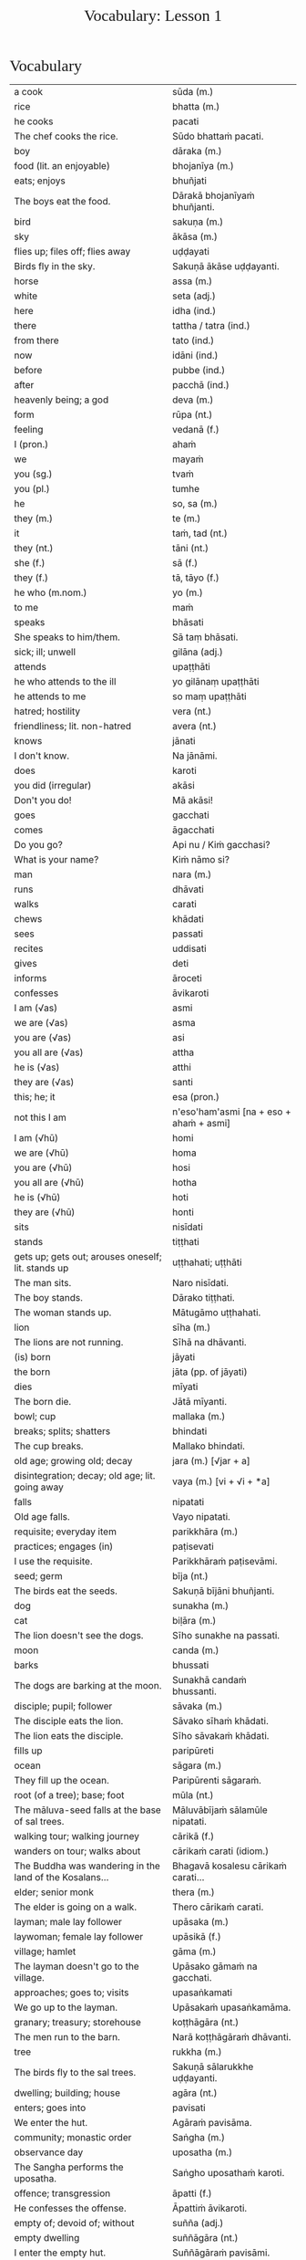 # -*- flyspell-lazy-local: nil; mode: Org; eval: (progn (flycheck-mode 0) (flyspell-mode 0) (toggle-truncate-lines 1)) -*-
#+title: Vocabulary: Lesson 1
#+AUTHOR: The Bhikkhu Saṅgha
#+LATEX_CLASS: memoir
#+LATEX_CLASS_OPTIONS: [a5paper]
#+LATEX_HEADER: \input{./vocabulary-preamble.tex}
#+OPTIONS: toc:nil tasks:nil H:4 author:nil ':t title:nil num:2 ^:{} creator:nil timestamp:nil html-postamble:nil
#+HTML_HEAD_EXTRA: <style> h1, h2, h3, h4, h5, h6 { font-family: 'Spectral'; font-weight: normal; margin-top: 0em; margin-bottom: 0.5em; } h2, h3 { font-size: 1.2em; text-decoration: underline; } table { border-color: white; } </style>

* Decks                                                            :noexport:

Pāli Lessons::Lesson 1::1. Vocabulary

Pāli Lessons::Lesson 1::2. Extra Challenge

* Vocabulary

#+ATTR_LATEX: :environment longtable :align L{0.48\linewidth} L{0.48\linewidth}
| a cook                                                                  | sūda (m.)                                        |
| rice                                                                    | bhatta (m.)                                      |
| he cooks                                                                | pacati                                           |
| The chef cooks the rice.                                                | Sūdo bhattaṁ pacati.                             |
| boy                                                                     | dāraka (m.)                                      |
| food (lit. an enjoyable)                                                | bhojanīya (m.)                                   |
| eats; enjoys                                                            | bhuñjati                                         |
| The boys eat the food.                                                  | Dārakā bhojanīyaṁ bhuñjanti.                     |
| bird                                                                    | sakuṇa (m.)                                       |
| sky                                                                     | ākāsa (m.)                                       |
| flies up; files off; flies away                                         | uḍḍayati                                          |
| Birds fly in the sky.                                                   | Sakuṇā ākāse uḍḍayanti.                           |
| horse                                                                   | assa (m.)                                        |
| white                                                                   | seta (adj.)                                      |
| here                                                                    | idha (ind.)                                      |
| there                                                                   | tattha / tatra (ind.)                            |
| from there                                                              | tato (ind.)                                      |
| now                                                                     | idāni (ind.)                                     |
| before                                                                  | pubbe (ind.)                                     |
| after                                                                   | pacchā (ind.)                                    |
| heavenly being; a god                                                   | deva (m.)                                        |
| form                                                                    | rūpa (nt.)                                       |
| feeling                                                                 | vedanā (f.)                                      |
| I (pron.)                                                               | ahaṁ                                             |
| we                                                                      | mayaṁ                                            |
| you (sg.)                                                               | tvaṁ                                             |
| you (pl.)                                                               | tumhe                                            |
| he                                                                      | so, sa (m.)                                      |
| they (m.)                                                               | te (m.)                                          |
| it                                                                      | taṁ, tad (nt.)                                   |
| they (nt.)                                                              | tāni (nt.)                                       |
| she (f.)                                                                | sā (f.)                                          |
| they (f.)                                                               | tā, tāyo (f.)                                    |
| he who (m.nom.)                                                         | yo (m.)                                          |
| to me                                                                   | maṁ                                              |
| speaks                                                                  | bhāsati                                          |
| She speaks to him/them.                                                 | Sā taṃ bhāsati.                                  |
| sick; ill; unwell                                                       | gilāna (adj.)                                    |
| attends                                                                 | upaṭṭhāti                                         |
| he who attends to the ill                                               | yo gilānaṃ upaṭṭhāti                              |
| he attends to me                                                        | so maṃ upaṭṭhāti                                  |
| hatred; hostility                                                       | vera (nt.)                                       |
| friendliness; lit. non-hatred                                           | avera (nt.)                                      |
| knows                                                                   | jānati                                           |
| I don't know.                                                           | Na jānāmi.                                       |
| does                                                                    | karoti                                           |
| you did (irregular)                                                     | akāsi                                            |
| Don't you do!                                                           | Mā akāsi!                                        |
| goes                                                                    | gacchati                                         |
| comes                                                                   | āgacchati                                        |
| Do you go?                                                              | Api nu / Kiṁ gacchasi?                           |
| What is your name?                                                      | Kiṁ nāmo si?                                     |
| man                                                                     | nara (m.)                                        |
| runs                                                                    | dhāvati                                          |
| walks                                                                   | carati                                           |
| chews                                                                   | khādati                                          |
| sees                                                                    | passati                                          |
| recites                                                                 | uddisati                                         |
| gives                                                                   | deti                                             |
| informs                                                                 | āroceti                                          |
| confesses                                                               | āvikaroti                                        |
| I am (√as)                                                              | asmi                                             |
| we are (√as)                                                            | asma                                             |
| you are (√as)                                                           | asi                                              |
| you all are (√as)                                                       | attha                                            |
| he is (√as)                                                             | atthi                                            |
| they are (√as)                                                          | santi                                            |
| this; he; it                                                            | esa (pron.)                                      |
| not this I am                                                           | n'eso'ham'asmi [na + eso + ahaṁ + asmi]          |
| I am (√hū)                                                              | homi                                             |
| we are (√hū)                                                            | homa                                             |
| you are (√hū)                                                           | hosi                                             |
| you all are (√hū)                                                       | hotha                                            |
| he is (√hū)                                                             | hoti                                             |
| they are (√hū)                                                          | honti                                            |
| sits                                                                    | nisīdati                                         |
| stands                                                                  | tiṭṭhati                                          |
| gets up; gets out; arouses oneself; lit. stands up                      | uṭṭhahati; uṭṭhāti                                 |
| The man sits.                                                           | Naro nisīdati.                                   |
| The boy stands.                                                         | Dārako tiṭṭhati.                                  |
| The woman stands up.                                                    | Mātugāmo uṭṭhahati.                               |
| lion                                                                    | sīha (m.)                                        |
| The lions are not running.                                              | Sīhā na dhāvanti.                                |
| (is) born                                                               | jāyati                                           |
| the born                                                                | jāta (pp. of jāyati)                             |
| dies                                                                    | mīyati                                           |
| The born die.                                                           | Jātā mīyanti.                                    |
| bowl; cup                                                               | mallaka (m.)                                     |
| breaks; splits; shatters                                                | bhindati                                         |
| The cup breaks.                                                         | Mallako bhindati.                                |
| old age; growing old; decay                                             | jara (m.) [√jar + a]                             |
| disintegration; decay; old age; lit. going away                         | vaya (m.) [vi + √i + *a]                         |
| falls                                                                   | nipatati                                         |
| Old age falls.                                                          | Vayo nipatati.                                   |
| requisite; everyday item                                                | parikkhāra (m.)                                  |
| practices; engages (in)                                                 | paṭisevati                                        |
| I use the requisite.                                                    | Parikkhāraṁ paṭisevāmi.                          |
| seed; germ                                                              | bīja (nt.)                                       |
| The birds eat the seeds.                                                | Sakuṇā bījāni bhuñjanti.                          |
| dog                                                                     | sunakha (m.)                                     |
| cat                                                                     | biḷāra (m.)                                       |
| The lion doesn't see the dogs.                                          | Sīho sunakhe na passati.                         |
| moon                                                                    | canda (m.)                                       |
| barks                                                                   | bhussati                                         |
| The dogs are barking at the moon.                                       | Sunakhā candaṁ bhussanti.                        |
| disciple; pupil; follower                                               | sāvaka (m.)                                      |
| The disciple eats the lion.                                             | Sāvako sīhaṁ khādati.                            |
| The lion eats the disciple.                                             | Sīho sāvakaṁ khādati.                            |
| fills up                                                                | paripūreti                                       |
| ocean                                                                   | sāgara (m.)                                      |
| They fill up the ocean.                                                 | Paripūrenti sāgaraṁ.                             |
| root (of a tree); base; foot                                            | mūla (nt.)                                       |
| The māluva-seed falls at the base of sal trees.                         | Māluvābījaṁ sālamūle nipatati.                   |
| walking tour; walking journey                                           | cārikā (f.)                                      |
| wanders on tour; walks about                                            | cārikaṁ carati (idiom.)                          |
| The Buddha was wandering in the land of the Kosalans...                 | Bhagavā kosalesu cārikaṁ carati...               |
| elder; senior monk                                                      | thera (m.)                                       |
| The elder is going on a walk.                                           | Thero cārikaṁ carati.                            |
| layman; male lay follower                                               | upāsaka (m.)                                     |
| laywoman; female lay follower                                           | upāsikā (f.)                                     |
| village; hamlet                                                         | gāma (m.)                                        |
| The layman doesn't go to the village.                                   | Upāsako gāmaṁ na gacchati.                       |
| approaches; goes to; visits                                             | upasaṅkamati                                      |
| We go up to the layman.                                                 | Upāsakaṁ upasaṅkamāma.                           |
| granary; treasury; storehouse                                           | koṭṭhāgāra (nt.)                                  |
| The men run to the barn.                                                | Narā koṭṭhāgāraṁ dhāvanti.                        |
| tree                                                                    | rukkha (m.)                                      |
| The birds fly to the sal trees.                                         | Sakuṇā sālarukkhe uḍḍayanti.                      |
| dwelling; building; house                                               | agāra (nt.)                                      |
| enters; goes into                                                       | pavisati                                         |
| We enter the hut.                                                       | Agāraṁ pavisāma.                                 |
| community; monastic order                                               | Saṅgha (m.)                                       |
| observance day                                                          | uposatha (m.)                                    |
| The Sangha performs the uposatha.                                       | Saṅgho uposathaṁ karoti.                         |
| offence; transgression                                                  | āpatti (f.)                                      |
| He confesses the offense.                                               | Āpattiṁ āvikaroti.                               |
| empty of; devoid of; without                                            | suñña (adj.)                                     |
| empty dwelling                                                          | suññāgāra (nt.)                                  |
| I enter the empty hut.                                                  | Suññāgāraṁ pavisāmi.                             |
| We go to the roots of trees.                                            | Rukkhamūle gacchāma.                             |
| The 4 foundations of mindfulness fulfil the 7 factors of enlightenment. | Cattāro satipaṭṭhānā satta bojjhaṅge paripūrenti. |
| The dogs are barking at the cats.                                       | Sunakhā biḷāre bhussanti.                         |

* Extra Challenge

#+ATTR_LATEX: :environment longtable :align L{0.48\linewidth} L{0.48\linewidth}
| master; gentleman; sir                                                                      | ayya (m.)                                                                           |
| May he come here. (imperative)                                                              | Idha āgacchatu.                                                                     |
| May the master come here. (imperative)                                                      | Ayyo idha āgacchatu.                                                                |
| Venerable, may the master come and sit here.                                                | Bhante, ayyo āgacchatu, idha nisīdatu.                                              |
| I hope; I trust                                                                             | kacci (ind.)                                                                        |
| I hope you are...                                                                           | kacci'si [kacci + asi]                                                              |
| bearable; tolearable                                                                        | khamanīya (adj.)                                                                    |
| able to keep going; sustainable                                                             | yāpanīya (adj.)                                                                     |
| I hope you're keeping well Ven., I hope you're getting by?                                  | Kacci, bhante, khamanīyaṁ kacci yāpanīyaṁ?                                          |
| few; not much                                                                               | appa (adj.)                                                                         |
| fatigue; tiredness                                                                          | kilamatha (m.)                                                                      |
| worn out; tired                                                                             | kilanta (adj)                                                                       |
| little fatigue; little tiredness                                                            | appakilamatha (m.)                                                                  |
| long road; journey                                                                          | addhāna (nt.)                                                                       |
| coming; arrival                                                                             | āgata (nt.)                                                                         |
| I hope you are with little fatigue?                                                         | Kacci'si appakilamathena?                                                           |
| from travelling (from going on the journey)                                                 | addhānaṁ āgato                                                                      |
| I hope you're with little fatigue from traveling?                                           | Kacci'si appakilamathena addhānaṁ āgato?                                            |
| I'm keeping well, friend, I'm getting by.                                                   | Khamanīyaṁ, āvuso, yāpanīyaṁ.                                                       |
| ... and I'm not tired, friend, from traveling.                                              | ... appakilamathena cāhaṁ [ca ahaṁ], āvuso, addhānaṁ āgato.                        |
| I am tired. (Me tired I am '√as')                                                           | Ahaṁ kilantosmi. [kilanto + asmi]                                                   |
| where? from where?                                                                          | kuto (ind.)                                                                         |
| And where from, you Ven., have you come?                                                    | Kuto ca tvaṁ bhante, āgacchasi?                                                     |
| country; province; area                                                                     | janapada (m.)                                                                       |
| There is, Ven., in the country (of) Portugal, the monastery called Sumedhārāma.             | Atthi, bhante, Portugal janapade Sumedhārāma-vihāro nāma.                           |
| There is, Ven., in the country (of) America, the monastery called Clear Mountain.           | Atthi, bhante, America janapade Pasannagiri-vihāro nāma.                            |
| That's where I, Ven., am coming from.                                                       | Tato ahaṁ, bhante, āgacchāmi.                                                       |
| (1) ball; lump (2) bit of food                                                              | piṇḍa (m.)                                                                           |
| alms food; lit. lump-like thing                                                             | piṇḍaka (m.)                                                                         |
| (1) fall (2) drop; dropping; lit. made to drop                                              | pāta (m.)                                                                           |
| alms food; lit. lump dropping                                                               | piṇḍapāta (m.)                                                                       |
| Have you not had trouble? (not tired/weary you are '√as')                                   | Na kilantosi?                                                                       |
| And have you not had trouble getting almsfood? (And not, with the almsfood, you are tired?) | Na ca piṇḍakena kilantosi?                                                           |
| I had no trouble getting almsfood. (tired I am '√as')                                       | Na ca piṇḍakena kilantomhi.                                                          |
| town; market town                                                                           | nigama (m.)                                                                         |
| I am entering the town Ericeira.                                                            | Ericeiraṁ pavisāmi.                                                                 |
| day                                                                                         | aṇha (m.)                                                                            |
| night                                                                                       | sāya (nt.)                                                                          |
| time; occasion                                                                              | samaya (m.)                                                                         |
| morning-time                                                                                | pubbaṇhasamaya (m.)                                                                  |
| day-time                                                                                    | majjhanhikasamaya (m.)                                                              |
| evening-time                                                                                | sāyanhasamaya (m.)                                                                  |
| This morning I am entering the town Ericeira for alms-round.                                | Idha pubbaṇhasamayaṁ Ericeira-nigamaṁ piṇḍāya pavisāmi.                             |
| Good morning (daybreak) Ven. Sir!                                                           | Suppabhātaṁ bhante.                                                                 |
| Good morning everyone.                                                                      | Suppabhātaṁ sabbesaṁ.                                                               |
| Thank you.                                                                                  | Anumodāmi.                                                                          |
| (See you) tomorrow.                                                                         | Suve.                                                                               |
| (Sorry,) I'll make amends.                                                                  | Paṭikarissāmi.                                                                       |
| I feel sorry.                                                                               | Kāruññaṁ.                                                                           |
| Yes.                                                                                        | Āma / Evaṁ bhante.                                                                  |
| No.                                                                                         | No hetaṁ, bhante.                                                                   |
| Never mind (leave it aside).                                                                | Tiṭṭhatu, bhante.                                                                    |
| It is hot today.                                                                            | Ajj'āccuṇhaṃ. [ajja (ind.) + ati  + uṇha]                                           |
| It is cold today.                                                                           | Ajj'ātisītaṁ.                                                                       |
| Excuse me!                                                                                  | Okāsa, bhante.                                                                      |
| Welcome here.                                                                               | Svāgataṁ.                                                                           |
| Please sit.                                                                                 | Nisīdatha.                                                                          |
| Wait (stay) here. / May you wait here.                                                      | Ettheva tiṭṭha / tiṭṭhatha.                                                           |
| knows; understands                                                                          | jānāti                                                                              |
| knows clearly; understands; distinguishes                                                   | pajānāti                                                                            |
| I don't understand.                                                                         | Na pajānāmi.                                                                        |
| Why is that?                                                                                | Taṁ kissa hetu?                                                                     |
| Where?                                                                                      | kattha (ind.)                                                                       |
| market; bazaar; market place                                                                | antarāpaṇa (m.)                                                                      |
| Where is the market?                                                                        | Kattha antarāpaṇo?                                                                   |
| thinks; presumes; supposes                                                                  | maññati                                                                             |
| What do you think?                                                                          | Taṁ kiṁ maññasi?                                                                    |
| How?                                                                                        | kinti (ind.)                                                                        |
| How can I help (do)?                                                                        | Kinti karomi?                                                                       |
| What is your name?                                                                          | Kinnāmosi?                                                                          |
| My name is ...                                                                              | Ahaṁ bhante ... nāma.                                                               |
| What is your preceptor's name?                                                              | Ko nāma te upajjhāyo?                                                               |
| My preceptor's name is Ven. ...                                                             | Upajjhāyo me bhante āyasmā ... nāma.                                                |
| I hope you are well (enduring)?                                                             | Kacci te bhante khamanīyaṁ?                                                         |
| I hope you all are well.                                                                    | Kacci vo khamanīyaṁ.                                                                |
| I am alright.                                                                               | Ahaṁ khamanīyo / Khamanīyaṁ me.                                                     |
| I am not well.                                                                              | Na me, bhante, khamanīyaṁ.                                                          |
| And where are you now?                                                                      | Idāni katthañca hosi?                                                               |
| Are you at your mother and father's house?                                                  | Api nu Idāni mātāpitūgāraṁ / -garamhi / -gare viharasi?                             |
| I (we) must go.                                                                             | Handa dāni mayaṁ gacchāma.                                                          |
| Go at your convenience.                                                                     | Yassadāni tvaṁ kālaṁ maññasī.                                                       |
| sunrise; dawn; daybreak                                                                     | pabhāta (nt.)                                                                       |
| good morning                                                                                | suppabhāta [su + pabhāta]                                                           |
| good midday                                                                                 | sumajjhanhika [su + majjha + anha + ika]                                            |
| good evening                                                                                | susāyanha [su + sāya + anha]                                                        |
| hot                                                                                         | uṇha (adj.)                                                                          |
| cold                                                                                        | sīta (adj.)                                                                         |
| drink; beverage                                                                             | pāna (nt.)                                                                          |
| water                                                                                       | udaka (nt.)                                                                         |
| hot water                                                                                   | uṇhodaka (nt.) [uṇha + udaka]                                                        |
| cold water                                                                                  | sītodaka (nt.) [sīta + udaka]                                                       |
| feels; experiences; senses; lit. causes to know                                             | vedayati                                                                            |
| desires; wants                                                                              | icchati                                                                             |
| greater (than); more (than)                                                                 | atirekatara                                                                         |
| food; fuel; sustenance                                                                      | āhāra (m.)                                                                          |
| (1) analyses; dissects (2) divides; distributes; shares                                     | vibhajati                                                                           |
| immediately after that; with no interval                                                    | anantaraṁ (ind.)                                                                    |
| for a week; for seven days                                                                  | sattāhaṁ (ind.)                                                                     |
| takes                                                                                       | harati                                                                              |
| brings                                                                                      | āharati                                                                             |
| will bring                                                                                  | āharissati                                                                          |
| (1) takes; grasps; embraces (2) steals; takes (3) obeys; follows; accepts; lit. takes       | ādiyati                                                                             |
| (1) taking; grasping; embracing (2) receiving; accepting                                    | ādāya (ger. of ādiyati)                                                             |
| thought; reflection                                                                         | vitakka (m.)                                                                        |
| agreeable; nice                                                                             | piyarūpa (adj.)                                                                     |
| right here                                                                                  | ettheva [ettha + eva]                                                               |
| goal; purpose; want                                                                         | attha (m.)                                                                          |
| always                                                                                      | sabbadā (ind.)                                                                      |
| ever; sometime                                                                              | kadāci (ind.)                                                                       |
| never                                                                                       | na kadāci (idiom)                                                                   |
| next; after                                                                                 | para (adj.)                                                                         |
| master; gentleman                                                                           | ayya (m.)                                                                           |
| long road; journey                                                                          | addhāna (nt.)                                                                       |
| guest                                                                                       | āgata (m.)                                                                          |
| coming; arrival                                                                             | āgata (nt.)                                                                         |
| helpful; useful                                                                             | upakāra (adj.)                                                                      |
| healthy; well; lit. able                                                                    | kallaka (adj.)                                                                      |
| gets; receives; obtains                                                                     | labhati                                                                             |
| is received; is obtained                                                                    | labbhati (pass. of labhati)                                                         |
| Good morning friend! Are you well?                                                          | Suppabhātaṁ āvuso. Kacci si khamanīyaṁ?                                             |
| I am not well, Sir. I feel cold.                                                            | Na me, bhante, khamanīyaṁ. Sītaṁ vedayāmi / paṭisaṁvediyāmi.                        |
| Tomorrow will be hot. Do you want a hot drink?                                              | Suve uṇhaṁ bhavissati. Pānaṁ uṇhaṁ icchasi?                                         |
| A cup with hot water is a good idea (agreeable thought).                                    | Mallako uṇhodakassa vitakkaṁ piyarūpaṁ. / Uṇhodaka'mallako vitakko piyarūpo (hoti). |
| Right here friend. Do you come from the country Spain?                                      | Etthevaṁ āvuso. Spain janapadasmā āgacchasi?                                        |
| No Sir. I come from the country ...                                                         | No hetaṁ, bhante. ... janapadasmā āgacchāmi.                                        |
| And where do you live Sir?                                                                  | Katthañca vasatha bhante?                                                           |
| I live in Norway. There it is always cold.                                                  | Norway janapade vasāmi. Tatra sītaṁ sabbadā.                                        |
| Is is hot in ... country?                                                                   | Api nu ... janapade uṇho?                                                            |
| Here in the morning it is cold, and in the daytime is it hot.                               | Idha pubbaṇhasamaye ca sīto hoti, majjhanhikasamaye ca uṇho hoti.                    |
| I must go now. Bye for a week.                                                              | Handa dāni ahaṁ gacchāmi. (Anantaraṁ) sattāhaṁ.                                    |
| Go at your convenience.                                                                     | Yassadāni tumhe kālaṁ maññatha.                                                     |
| Be heedful! (i.e. take care!)                                                               | Appamādosi!                                                                         |
| Welcome, Sir! May the master come here. I hope you are not tired?                           | Svāgataṁ bhante. Ayyo idha āgacchatu. Kacci'si appakilamathena?                     |
| Thank you friend, I am tired from coming on the journey.                                    | Anumodāmi āvuso. Kilamathena addhānaṁ āgato.                                        |
| Why is that? Today is not hot.                                                              | Taṁ kissa hetu? Na ajj'āccuṇhaṃ / ajjūṇho.                                          |
| Having walked for alms, having received a lot of food, my bowl is heavy.                    | Piṇḍāya caritvā / gatvā, bahu khādanīyaṁ paṭiggahetvā / labbhitvā, me patto garo.    |
| I got more food than Ven. Kovilo. I will share with him.                                    | Kovilā atirekataraṁ āhāraṁ labbhāmi. Ahaṁ tena vibhajissāmi.                       |
| Please sit here. Where does the master go for alms?                                         | Ettheva / Idha nisīdatha. Kuhiṁ / Kathaṁ piṇḍāya ayyo gacchatha?                    |
| In the town called Ericeira, there is the market. I go there for alms.                      | Gāme Ericeira nāmo, atthi antarāpaṇo. Tatra piṇḍāya gacchāmi.                        |
| How can I help (do), Sir?                                                                   | Kinti karomi bhante?                                                                |
| What can I do for you, Sir?                                                                 | Kiṁ tuyhaṁ karomi, bhante?                                                          |
| should be shared with                                                                       | saddhiṁ saṁvibhajitabbaṁ                                                           |
| Having taken my bowl, the alms should be shared with the bhikkhus.                          | Me pattaṁ gahetvā / ādāya, piṇḍaṁ bhikkhūhi saddhiṁ saṁvibhajitabbaṁ.              |
| If you want water, please tell me Sir.                                                      | Sace udakaṁ icchasi, vadetha me bhante.                                             |
| A cup of cold water will be refreshing (healthy).                                           | Sītodakamallako kallako bhavissati.                                                 |
| Wait right here Sir, I will bring (it to you).                                              | Ettheva bhante, tiṭṭha / tiṭṭhatha. (Taṁ taṁ) āharissāmi.                            |
